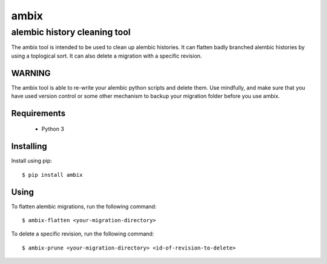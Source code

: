 *******
 ambix
*******

-----------------------------
alembic history cleaning tool
-----------------------------
The ambix tool is intended to be used to clean up alembic histories. It can
flatten badly branched alembic histories by using a toplogical sort. It can
also delete a migration with a specific revision.

WARNING
-------
The ambix tool is able to re-write your alembic python scripts and delete them.
Use mindfully, and make sure that you have used version control or some other
mechanism to backup your migration folder before you use ambix.

Requirements
------------
 - Python 3

Installing
----------
Install using pip::

  $ pip install ambix

Using
-----
To flatten alembic migrations, run the following command::

  $ ambix-flatten <your-migration-directory>

To delete a specific revision, run the following command::

  $ ambix-prune <your-migration-directory> <id-of-revision-to-delete>
